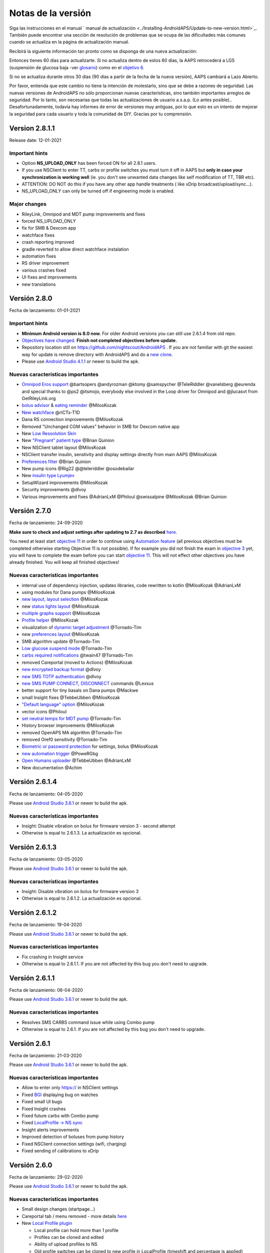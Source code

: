 Notas de la versión
**************************************************
Siga las instrucciones en el manual ` manual de actualización <../Installing-AndroidAPS/Update-to-new-version.html>`_. También puede encontrar una sección de resolución de problemas que se ocupa de las dificultades más comunes cuando se actualiza en la página de actualización manual.

Recibirá la siguiente información tan pronto como se disponga de una nueva actualización:

.. imagen:: ../images/AAPS_LoopDisable90days.png
  :alt: Información de actualización

Entonces tienes 60 días para actualizarte. Si no actualiza dentro de estos 60 días, la AAPS retrocederá a LGS (suspensión de glucosa baja -ver `glosario <../Getting-Started/Glossary.html>`_) como en el `objetivo 6 <../Usage/Objectives.html>`_.

Si no se actualiza durante otros 30 días (90 días a partir de la fecha de la nueva versión), AAPS cambiará a Lazo Abierto.

Por favor, entienda que este cambio no tiene la intención de molestarlo, sino que se debe a razones de seguridad. Las nuevas versiones de AndroidAPS no sólo proporcionan nuevas características, sino también importantes arreglos de seguridad. Por lo tanto, son necesarias que todas las actualizaciones de usuario a.s.a.p. (Lo antes posible).. Desafortunadamente, todavía hay informes de error de versiones muy antiguas, por lo que esto es un intento de mejorar la seguridad para cada usuario y toda la comunidad de DIY. Gracias por tu comprensión.

Version 2.8.1.1
================
Release date: 12-01-2021

Important hints
----------------------
* Option **NS_UPLOAD_ONLY** has been forced ON for all 2.8.1 users. 
* If you use NSClient to enter TT, carbs or profile switches you must turn it off in AAPS but **only in case your synchronization is working well** (ie. you don't see unwanted data changes like self modification of TT, TBR etc). 
* ATTENTION: DO NOT do this if you have any other app handle treatments ( like xDrip broadcast/upload/sync...).
* NS_UPLOAD_ONLY can only be turned off if engineering mode is enabled.

Major changes
----------------------
* RileyLink, Omnipod and MDT pump improvements and fixes
* forced NS_UPLOAD_ONLY
* fix for SMB & Dexcom app
* watchface fixes
* crash reporting improved
* gradle reverted to allow direct watchface instalation
* automation fixes
* RS driver improvement
* various crashes fixed
* UI fixes and improvements
* new translations

Versión 2.8.0
================
Fecha de lanzamiento: 01-01-2021

Important hints
----------------------
* **Minimum Android version is 8.0 now.** For older Android versions you can still use 2.6.1.4 from old repo. 
* `Objectives have changed. <../Usage/Objectives.html#objective-3-prove-your-knowledge>`_ **Finish not completed objectives before update.**
* Repository location still on https://github.com/nightscout/AndroidAPS . If you are not familiar with git the easiest way for update is remove directory with AndroidAPS and do a `new clone <../Installing-AndroidAPS/Building-APK.html>`_.
* Please use `Android Studio 4.1.1 <https://developer.android.com/studio/>`_ or newer to build the apk.

Nuevas características importantes
----------------------
* `Omnipod Eros support <../Configuration/OmnipodEros.html>`_ @bartsopers @andyrozman @ktomy @samspycher @TeleRiddler @vanelsberg @eurenda and special thanks to @ps2 @itsmojo, everybody else involved in the Loop driver for Omnipod and @jlucasvt from GetRileyLink.org 
* `bolus advisor <../Configuration/Preferences.html#bolus-advisor>`_ & `eating reminder <../Getting-Started/Screenshots.html#eating-reminder>`_ @MilosKozak 
* `New watchface <../Configuration/Watchfaces.html#new-watchface-as-of-androidaps-28>`_ @rICTx-T1D
* Dana RS connection improvements @MilosKozak 
* Removed "Unchanged CGM values" behavior in SMB for Dexcom native app
* New `Low Ressolution Skin <../Configuration/Preferences.html#skin>`_
* New `"Pregnant" patient type <../Usage/Open-APS-features.html#overview-of-hard-coded-limits>`_ @Brian Quinion
* New NSClient tablet layout @MilosKozak 
* NSClient transfer insulin, senstivity and display settings directly from main AAPS @MilosKozak 
* `Preferences filter <../Configuration/Preferences.html>`_ @Brian Quinion
* New pump icons @Rig22 @@teleriddler @osodebailar
* New `insulin type Lyumjev <../Configuration/Config-Builder.html#lyumjev>`_
* SetupWizard improvements @MilosKozak 
* Security improvements @dlvoy 
* Various improvements and fixes @AdrianLxM @Philoul @swissalpine  @MilosKozak @Brian Quinion 

Versión 2.7.0
================
Fecha de lanzamiento: 24-09-2020

**Make sure to check and adjust settings after updating to 2.7 as described** `here <../Installing-AndroidAPS/update2_7.html>`_.

You need at least start `objective 11 <../Usage/Objectives.html#objective-11-automation>`_ in order to continue using `Automation feature <../Usage/Automation.html>`_ (all previous objectives must be completed otherwise starting Objective 11 is not possible). If for example you did not finish the exam in `objective 3 <../Usage/Objectives.html#objective-3-proof-your-knowledge>`_ yet, you will have to complete the exam before you can start `objective 11 <../Usage/Objectives.html#objective-11-automation>`_. This will not effect other objectives you have already finished. You will keep all finished objectives!

Nuevas características importantes
----------------------
* internal use of dependency injection, updates libraries, code rewritten to kotlin @MilosKozak @AdrianLxM
* using modules for Dana pumps @MilosKozak
* `new layout, layout selection <../Getting-Started/Screenshots.html>`_ @MilosKozak
* new `status lights layout <../Configuration/Preferences.html#status-lights>`_ @MilosKozak
* `multiple graphs support <../Getting-Started/Screenshots.html#section-f---main-graph>`_ @MilosKozak
* `Profile helper <../Configuration/profilehelper.html>`_ @MilosKozak
* visualization of `dynamic target adjustment <../Getting-Started/Screenshots.html#visualization-of-dynamic-target-adjustment>`_ @Tornado-Tim
* new `preferences layout <../Configuration/Preferences.html>`_ @MilosKozak
* SMB algorithm update @Tornado-Tim
* `Low glucose suspend mode <../Configuration/Preferences.html#aps-mode>`_ @Tornado-Tim
* `carbs required notifications <../Configuration/Preferences.html#carb-required-notification>`_ @twain47 @Tornado-Tim
* removed Careportal (moved to Actions) @MilosKozak
* `new encrypted backup format <../Usage/ExportImportSettings.html>`_ @dlvoy
* `new SMS TOTP authentication <../Children/SMS-Commands.html>`_ @dlvoy
* `new SMS PUMP CONNECT, DISCONNECT <../Children/SMS-Commands.html#commands>`_ commands @Lexsus
* better support for tiny basals on Dana pumps @Mackwe
* small Insight fixes @TebbeUbben @MilosKozak
* `"Default language" option <../Configuration/Preferences.html#general>`_ @MilosKozak
* vector icons @Philoul
* `set neutral temps for MDT pump <../Configuration/MedtronicPump.html#configuration-of-phoneandroidaps>`_ @Tornado-Tim
* History browser improvements @MilosKozak
* removed OpenAPS MA algorithm @Tornado-Tim
* removed Oref0 sensitivity @Tornado-Tim
* `Biometric or password protection <../Configuration/Preferences.html#protection>`_ for settings, bolus @MilosKozak
* `new automation trigger <../Usage/Automation.html>`_ @PoweRGbg
* `Open Humans uploader <../Configuration/OpenHumans.html>`_ @TebbeUbben @AdrianLxM
* New documentation @Achim

Versión 2.6.1.4
================
Fecha de lanzamiento: 04-05-2020

Please use `Android Studio 3.6.1 <https://developer.android.com/studio/>`_ or newer to build the apk.

Nuevas características importantes
----------------------
* Insight: Disable vibration on bolus for firmware version 3 - second attempt
* Otherwise is equal to 2.6.1.3. La actualización es opcional. 

Versión 2.6.1.3
================
Fecha de lanzamiento: 03-05-2020

Please use `Android Studio 3.6.1 <https://developer.android.com/studio/>`_ or newer to build the apk.

Nuevas características importantes
-----
* Insight: Disable vibration on bolus for firmware version 3
* Otherwise is equal to 2.6.1.2. La actualización es opcional. 

Versión 2.6.1.2
================
Fecha de lanzamiento: 19-04-2020

Please use `Android Studio 3.6.1 <https://developer.android.com/studio/>`_ or newer to build the apk.

Nuevas características importantes
-----
* Fix crashing in Insight service
* Otherwise is equal to 2.6.1.1. If you are not affected by this bug you don't need to upgrade.

Versión 2.6.1.1
================
Fecha de lanzamiento: 06-04-2020

Please use `Android Studio 3.6.1 <https://developer.android.com/studio/>`_ or newer to build the apk.

Nuevas características importantes
-----
* Resolves SMS CARBS command issue while using Combo pump
* Otherwise is equal to 2.6.1. If you are not affected by this bug you don't need to upgrade.

Versión 2.6.1
==============
Fecha de lanzamiento: 21-03-2020

Please use `Android Studio 3.6.1 <https://developer.android.com/studio/>`_ or newer to build the apk.

Nuevas características importantes
-----
* Allow to enter only https:// in NSClient settings
* Fixed `BGI <../Getting-Started/Glossary.html>`_ displaying bug on watches
* Fixed small UI bugs
* Fixed Insight crashes
* Fixed future carbs with Combo pump
* Fixed `LocalProfile -> NS sync <../Configuration/Config-Builder.html#upload-local-profiles-to-nightscout>`_
* Insight alerts improvements
* Improved detection of boluses from pump history
* Fixed NSClient connection settings (wifi, charging)
* Fixed sending of calibrations to xDrip

Versión 2.6.0
==============
Fecha de lanzamiento: 29-02-2020

Please use `Android Studio 3.6.1 <https://developer.android.com/studio/>`_ or newer to build the apk.

Nuevas características importantes
-----
* Small design changes (startpage...)
* Careportal tab / menu removed - more details `here <../Usage/CPbefore26.html>`_
* New `Local Profile plugin <../Configuration/Config-Builder.html#local-profile-recommended>`_

  * Local profile can hold more than 1 profile
  * Profiles can be cloned and edited
  * Ability of upload profiles to NS
  * Old profile switches can be cloned to new profile in LocalProfile (timeshift and percentage is applied)
  * Veritical NumberPicker for targets
* SimpleProfile is removed
* `Extended bolus <../Usage/Extended-Carbs.html#id1>`_ feature - closed loop will be disabled
* MDT plugin: Fixed bug with duplicated entries
* Units are not specified in profile but it's global setting
* Added new settings to startup wizard
* Different UI and internal improvements
* `Wear complications <../Configuration/Watchfaces.html>`_
* New `SMS commands <../Children/SMS-Commands.html>`_ BOLUS-MEAL, SMS, CARBS, TARGET, HELP
* Fixed language support
* Objectives: `Allow to go back <../Usage/Objectives.html#go-back-in-objectives>`_, Time fetching dialog
* Automation: `allow sorting <../Usage/Automation.html#sort-automation-rules>`_
* Automation: fixed bug when automation was running with disabled loop
* New status line for Combo
* GlucoseStatus improvement
* Fixed TempTarget NS sync
* New statistics activity
* Allow Extended bolus in open loop mode
* Android 10 alarm support
* Tons on new translations

Versión 2.5.1
==================================================
Fecha de lanzamiento: 31-10-2019

Tenga en cuenta las `notas importantes <../Installing-AndroidAPS/Releasenotes.html#important-notes>` _ y `limitaciones <../Installing-AndroidAPS/Releasenotes.html#is-this-update-for-me-actualmente-is-not-soportado>` _ listados para `version 2.5.0 <../Installing-AndroidAPS/Releasenotes.html#version-2-5-0>`_. 
* Se corrigió un error en el receptor de estado de red que conduce a muchos fallos (no críticos, sino que desperdiciarían mucha energía en el recálculo de cosas).
* Nuevo mantenimiento de versiones que permitirá realizar actualizaciones menores sin activar la notificación de actualización.

Versión 2.5.0
==================================================
Fecha de lanzamiento: 26-10-2019

Notas importantes
--------------------------------------------------
* Utilice `Android Studio Version 3.5.1 <https://developer.android.com/studio/>`_ o más reciente para `crear el apk <../Installing-AndroidAPS/Building-APK.html>` _ o `actualización <../Installing-AndroidAPS/Update-to-new-version.html>`_.
* Si está utilizando xDrip `identificar el receptor <../Configuration/xdrip.html#identify-receiver>`_ debe establecerse.
* Si utiliza Dexcom G6 con el `la app Dexcom parchada <../Hardware/DexcomG6.html#if-using-g6-with-patched-dexcom-app>` _ necesitará la versión de la `carpeta 2.4 <https://github.com/dexcomapp/dexcomapp/tree/master/2.4>`_.
* Glimp is supported from version 4.15.57 and newer.

¿Es esta actualización para mí? Actualmente NO es soportado
--------------------------------------------------
* Android 5 e inferiores
* Poctech
* 600SeriesUploader
* Dexcom Parchado desde el directorio 2.3

Nuevas características importantes
--------------------------------------------------
* Cambio interno de targetSDK a 28 (Android 9), soporte de jetpack
* Soporte de RxJava2, Okhttp3, Retrofit
* Viejo bombas "Medtronic" `Medtronic <../Configuration/MedtronicPump.html>`_ soporte (se necesita RileyLink)
* Nuevo " plugin de Automatización <../Usage/Automation.html>`_
* Permitir `solo una parte de bolo <../Configuration/Preferences.html#advanced-settings>` _ desde el asistente de cálculo de bolos
* Representación de la actividad de la insulina
* Ajustar las predicciones de IOB por el resultado de autodetección
* Nuevo soporte para los apks de Dexcom parcheados (` 2.4 carpeta <https://github.com/dexcomapp/dexcomapp/tree/master/2.4>`_)
* Verificador de firma
* Permite saltar objetivos para usuarios de OpenAPS
* Nuevos `objetivos <../Usage/Objectives.html>`_ - examinar, manejo de aplicaciones
   
   (Si ha iniciado al menos el objetivo "Iniciar en un lazo abierto" en las versiones anteriores, el examen es opcional.)
* Corregido el bug en controladores Dana* donde se informó una falsa diferencia de tiempo
* Se ha corregido el error en `SMS communicator <../Children/SMS-Commands.html>`_

Versión 2.3
==================================================
Fecha de lanzamiento: 25-04-2019

Nuevas características importantes
--------------------------------------------------
* Mejora de seguridad importante para Insight (realmente importante si se utiliza Insight!)
* Se corrigió el Historial
* Se corrigieron los cálculos delta
Actualización de idiomas
* Se verifica el GIT y se advierte sobre la actualización de gradle
* Más pruebas automáticas
* Arreglo de accidentes potenciales en el servicio AlarmSound (gracias a @lee-b!)
* Revisión de difusión de datos de BG (ahora funciona de forma independiente de los permisos de SMS!)
* Nuevo Verificador de Versiones


Versión 2.2.2
==================================================
Fecha de lanzamiento: 07-04-2019

Nuevas características importantes
--------------------------------------------------
* Arreglo de autosens: desactive el objetivo temporal de elevación/baja de TT
Nuevas traducciones
* Corrección de controladores de bomba Insight
* Arreglo de plug-in de SMS


Versión 2.2
==================================================
Fecha de lanzamiento: 29-03-2019

Nuevas características importantes
--------------------------------------------------
* `Arreglo DST <../Usage/Timezone-traveling.html#time-adjustment-daylight-savings-time-dst>`_
* Actualización de reloj
* `Plugin de SMS <../Children/SMS-Commands.html>`_ actualización
* Volver a los objetivos.
* Detener lazo si la memoria del teléfono está llena


Versión 2.1
==================================================
Fecha de lanzamiento: 03-03-2019

Nuevas características importantes
--------------------------------------------------
* `Accu-Chek Insight <../Configuration/Accu-Chek-Insight-Pump.html>`_ soporte (by Tebbe Ubben and JamOrHam)
* Luces de estado en la pantalla principal (Nico Schmitz)
* Horario de de verano (Roumen Georgiev)
* Arreglo de nombres de perfiles de NS (Johannes Mockenhaupt)
* Arreglo de Bloqueo de UI (Johannes Mockenhaupt)
* Soporte para la app actualizada del G5 (Tebbe Ubben y Milos Kozak)
* G6, Poctech, Tomate, Eversense BG soporte de origen (Tebbe Ubben y Milos Kozak)
* Se ha corregido la desactivación de SMB en preferencias (Johannes Mockenhaupt)

Misceláneo
--------------------------------------------------
* Si utiliza un valor no predeterminado `smbmaxminutes`, tienes que volver a configurar este valor


Versión 2.0
==================================================
Fecha de lanzamiento: 03-11-2018

Nuevas características importantes
--------------------------------------------------
* soporte oref1/SMB (`oref1 documentation <https://openaps.readthedocs.io/en/latest/docs/Customize-Iterate/oref1.html>`_) Esté seguro de leer la documentación para conocer que esperar de SMB, como se va a comportar, que puede alcanzar, como usarlo y operarlo suavemente.
* `_Accu-Chek Combo <../Configuration/Accu-Chek-Combo-Pump.html>`_ soporte de la bomba
* Asistente de configuración: le guiará a través del proceso de configuración de AndroidAPS

Valores para ajustar cuando se cambia de AMA a SMB
--------------------------------------------------
* El objetivo 10 debe iniciarse para que las SMB estén habilitadas (la pestaña SMB muestra generalmente las restricciones que se aplican)
* maxIOB ahora incluye _all_ IOB, no sólo el basal añadido. Es decir, si se le da un bolo de 8 U para una comida y maxIOB es 7 U, no se entregarán SMB hasta que el IOB caiga por debajo de 7 U.
* El valor predeterminado de min_5m_carbimpact ha cambiado de 3 a 8 llendo de AMA a SMB. Si está actualizando desde AMA a SMB, tiene que cambiarlo manualmente
* Nota cuando se construya AndroidAPS 2.0 apk: La configuración personalizada no está soportada por la versión actual del plugin de Android Gradle! Si la compilación falla con un error en la configuración personalizada, puede realizar lo siguiente:

   * Abra la ventana de Preferencias, haga clic en Archivo > Configuración (en Mac, Android Studio > Preferencias).
   * En el panel de la izquierda, pulse Compilar, Ejecución, Deployment > Compilador.
   * Desmarque la casilla de verificación Configurar bajo demanda.
   * Haga clic en Aplicar o en Aceptar.

Pestaña general
--------------------------------------------------
* La cinta de arriba da acceso a suspensión/desactivación del lazo, ver/ajuste perfil y a inicio/detención de objetivos temporales (TTs). Los TTs utilizan los valores predeterminados establecidos en las preferencias. La nueva opción de Hypo TT es una temporal alta TT para evitar que el lazo haga una sobrecorrección muy agresiva en el rescate de carbohidratos.
* Botones de tratamiento: el botón de tratamiento viejo aún está disponible, pero está oculto de forma predeterminada. Ahora la visibilidad de los botones se puede configurar. Nuevo botón de insulina, nuevo botón de carbohidratos (incluyendo `eCarbs/carbs extendidos <../Usage/Extended-Carbs.html>`_)
* `Las líneas de predicción tienen colores <../Getting-Started/Screenshots.html#section-e>`_
* Opción para mostrar un campo de notas en los diálogos de insulina/carbs/calculadora/cebado + relleno, que se suben a NS
* Actualizado el dialogo cebado/relleno permite el cebado y la creación de entradas para el careportal para el cambio de sitio y de cambio de los cartuchos

Reloj
--------------------------------------------------
* Se eliminó la variante de compilación separada, incluida en la compilación completa regular ahora. Para utilizar los controles de bolo desde el reloj, habilite este valor en el teléfono
* El asistente ahora sólo solicita carbohidratos (y el porcentaje si está habilitado en la configuración del reloj). Los parámetros que se incluyen en el cálculo se pueden configurar en la configuración del teléfono
* Las confirmaciones y los diálogos de información ahora funcionan también en el reloj 2.0
* Se añade Entrada de menú de eCarbs

Nuevos plugins
--------------------------------------------------
* PocTech app como fuente de BG
* Dexcom app parcheada como fuente BG
* Plugin de sensibilidad oref1

Misceláneo
--------------------------------------------------
* La aplicación ahora utiliza el cajón para mostrar todos los plugins; los plugins seleccionados como visibles en el creador de configuración se muestran como pestañas en la parte superior (favoritos)
* Revisión para las pestañas del constructor de configuración y objetivos, añadiendo descripciones
* Nuevo icono de la aplicación
* Muchas mejoras y correcciones de errores
* Alertas independientes de Nightscout si la bomba es inalcanzable durante más tiempo (p.ej. batería de bomba agotada) y lecturas de BG perdidas (ver _Local alerts_ en configuración)
* Opción para mantener la pantalla encendida
* Opción de mostrar notificaciónes como notificación Android
* Filtrado avanzado (que permite siempre habilitar SMB y 6h después de las comidas) soportado con el app de Dexcom o xDrip patched con el modo nativo G5 como fuente BG.
